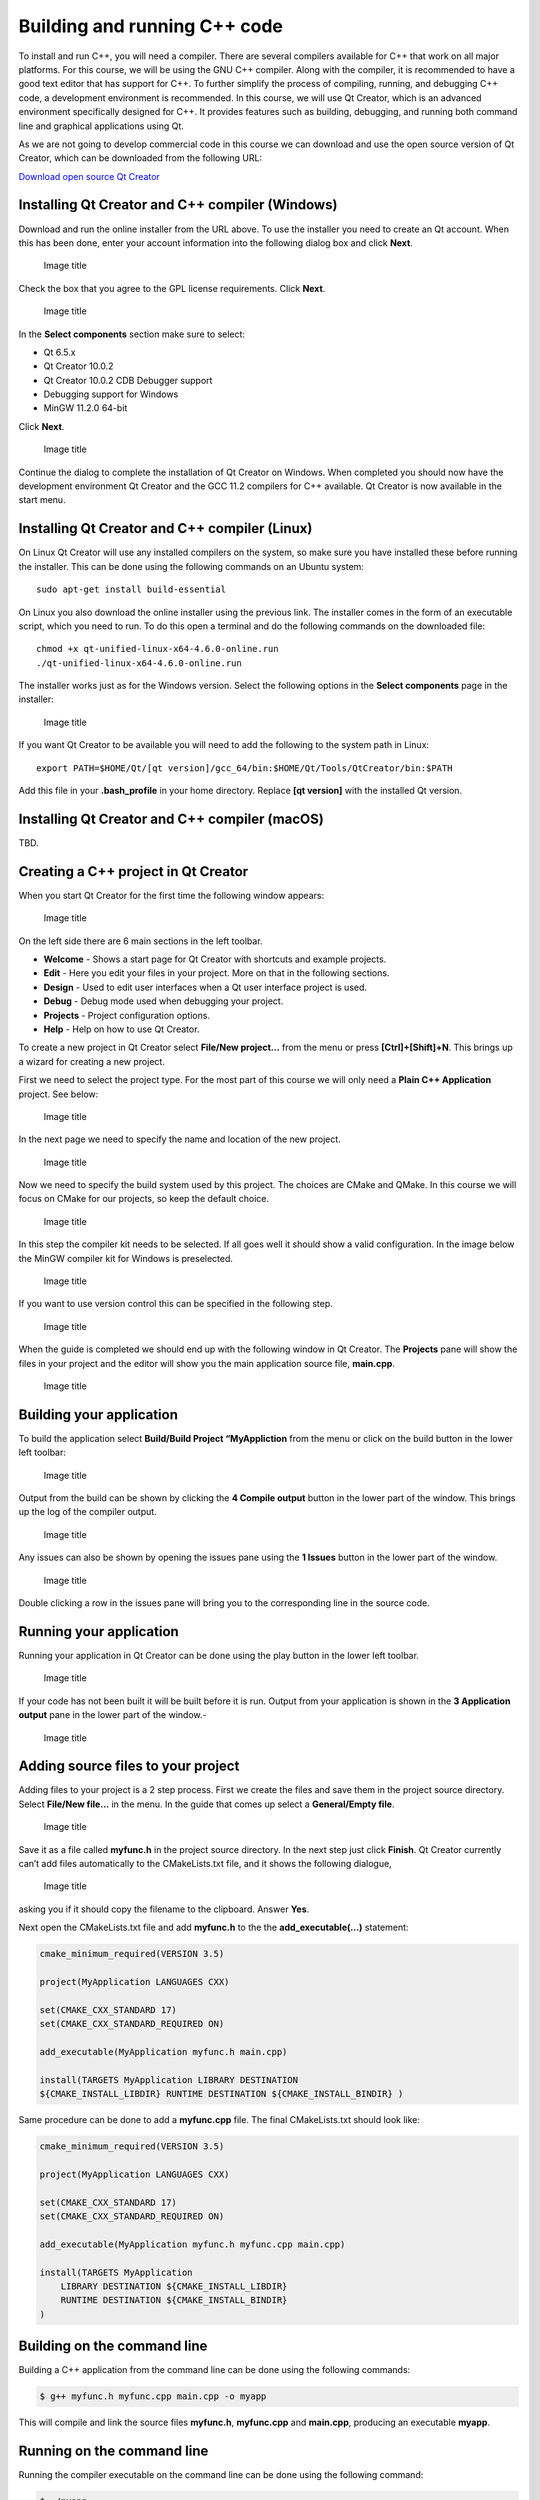 Building and running C++ code
=============================

To install and run C++, you will need a compiler. There are several
compilers available for C++ that work on all major platforms. For this
course, we will be using the GNU C++ compiler. Along with the compiler,
it is recommended to have a good text editor that has support for C++.
To further simplify the process of compiling, running, and debugging C++
code, a development environment is recommended. In this course, we will
use Qt Creator, which is an advanced environment specifically designed
for C++. It provides features such as building, debugging, and running
both command line and graphical applications using Qt.

As we are not going to develop commercial code in this course we can
download and use the open source version of Qt Creator, which can be
downloaded from the following URL:

`Download open source Qt
Creator <https://www.qt.io/download-qt-installer-oss>`__

Installing Qt Creator and C++ compiler (Windows)
------------------------------------------------

Download and run the online installer from the URL above. To use the
installer you need to create an Qt account. When this has been done,
enter your account information into the following dialog box and click
**Next**.

.. figure:: images/qtcreator-installer1.png
   :alt: Image title
   :width: 100.0%

   Image title

Check the box that you agree to the GPL license requirements. Click
**Next**.

.. figure:: images/qtcreator-installer2.png
   :alt: Image title
   :width: 100.0%

   Image title

In the **Select components** section make sure to select:

- Qt 6.5.x
- Qt Creator 10.0.2
- Qt Creator 10.0.2 CDB Debugger support
- Debugging support for Windows
- MinGW 11.2.0 64-bit

Click **Next**.

.. figure:: images/qtcreator-installer3.png
   :alt: Image title
   :width: 100.0%

   Image title

Continue the dialog to complete the installation of Qt Creator on
Windows. When completed you should now have the development environment
Qt Creator and the GCC 11.2 compilers for C++ available. Qt Creator is
now available in the start menu.

Installing Qt Creator and C++ compiler (Linux)
----------------------------------------------

On Linux Qt Creator will use any installed compilers on the system, so
make sure you have installed these before running the installer. This
can be done using the following commands on an Ubuntu system:

::

   sudo apt-get install build-essential

On Linux you also download the online installer using the previous link.
The installer comes in the form of an executable script, which you need
to run. To do this open a terminal and do the following commands on the
downloaded file:

::

   chmod +x qt-unified-linux-x64-4.6.0-online.run
   ./qt-unified-linux-x64-4.6.0-online.run

The installer works just as for the Windows version. Select the
following options in the **Select components** page in the installer:

.. figure:: images/qtcreator-installer4-linux.png
   :alt: Image title
   :width: 100.0%

   Image title

If you want Qt Creator to be available you will need to add the
following to the system path in Linux:

::

   export PATH=$HOME/Qt/[qt version]/gcc_64/bin:$HOME/Qt/Tools/QtCreator/bin:$PATH

Add this file in your **.bash_profile** in your home directory. Replace
**[qt version]** with the installed Qt version.

Installing Qt Creator and C++ compiler (macOS)
----------------------------------------------

TBD.

Creating a C++ project in Qt Creator
------------------------------------

When you start Qt Creator for the first time the following window
appears:

.. figure:: images/qtcreator-project-1.png
   :alt: Image title
   :width: 100.0%

   Image title

On the left side there are 6 main sections in the left toolbar.

- **Welcome** - Shows a start page for Qt Creator with shortcuts and
  example projects.
- **Edit** - Here you edit your files in your project. More on that in
  the following sections.
- **Design** - Used to edit user interfaces when a Qt user interface
  project is used.
- **Debug** - Debug mode used when debugging your project.
- **Projects** - Project configuration options.
- **Help** - Help on how to use Qt Creator.

To create a new project in Qt Creator select **File/New project…** from
the menu or press **[Ctrl]+[Shift]+N**. This brings up a wizard for
creating a new project.

First we need to select the project type. For the most part of this
course we will only need a **Plain C++ Application** project. See below:

.. figure:: images/qtcreator-project-2.png
   :alt: Image title
   :width: 100.0%

   Image title

In the next page we need to specify the name and location of the new
project.

.. figure:: images/qtcreator-project-3.png
   :alt: Image title
   :width: 100.0%

   Image title

Now we need to specify the build system used by this project. The
choices are CMake and QMake. In this course we will focus on CMake for
our projects, so keep the default choice.

.. figure:: images/qtcreator-project-4.png
   :alt: Image title
   :width: 100.0%

   Image title

In this step the compiler kit needs to be selected. If all goes well it
should show a valid configuration. In the image below the MinGW compiler
kit for Windows is preselected.

.. figure:: images/qtcreator-project-5.png
   :alt: Image title
   :width: 100.0%

   Image title

If you want to use version control this can be specified in the
following step.

.. figure:: images/qtcreator-project-6.png
   :alt: Image title
   :width: 100.0%

   Image title

When the guide is completed we should end up with the following window
in Qt Creator. The **Projects** pane will show the files in your project
and the editor will show you the main application source file,
**main.cpp**.

.. figure:: images/qtcreator-project-7.png
   :alt: Image title
   :width: 100.0%

   Image title

Building your application
-------------------------

To build the application select **Build/Build Project “MyAppliction**
from the menu or click on the build button in the lower left toolbar:

.. figure:: images/qtcreator-build-button.png
   :alt: Image title
   :width: 10.0%

   Image title

Output from the build can be shown by clicking the **4 Compile output**
button in the lower part of the window. This brings up the log of the
compiler output.

.. figure:: images/qtcreator-compile-output-1.png
   :alt: Image title
   :width: 100.0%

   Image title

Any issues can also be shown by opening the issues pane using the **1
Issues** button in the lower part of the window.

.. figure:: images/qtcreator-issues-1.png
   :alt: Image title
   :width: 100.0%

   Image title

Double clicking a row in the issues pane will bring you to the
corresponding line in the source code.

Running your application
------------------------

Running your application in Qt Creator can be done using the play button
in the lower left toolbar.

.. figure:: images/qtcreator-play-button.png
   :alt: Image title
   :width: 10.0%

   Image title

If your code has not been built it will be built before it is run.
Output from your application is shown in the **3 Application output**
pane in the lower part of the window.-

.. figure:: images/qtcreator-run-1.png
   :alt: Image title
   :width: 100.0%

   Image title

Adding source files to your project
-----------------------------------

Adding files to your project is a 2 step process. First we create the
files and save them in the project source directory. Select **File/New
file…** in the menu. In the guide that comes up select a **General/Empty
file**.

.. figure:: images/qtcreator-create-new-file-1.png
   :alt: Image title
   :width: 100.0%

   Image title

Save it as a file called **myfunc.h** in the project source directory.
In the next step just click **Finish**. Qt Creator currently can’t add
files automatically to the CMakeLists.txt file, and it shows the
following dialogue,

.. figure:: images/qtcreator-create-new-file-2.png
   :alt: Image title
   :width: 50.0%

   Image title

asking you if it should copy the filename to the clipboard. Answer
**Yes**.

Next open the CMakeLists.txt file and add **myfunc.h** to the the
**add_executable(…)** statement:


.. code:: cmake
   
   cmake_minimum_required(VERSION 3.5)

   project(MyApplication LANGUAGES CXX)

   set(CMAKE_CXX_STANDARD 17)
   set(CMAKE_CXX_STANDARD_REQUIRED ON)

   add_executable(MyApplication myfunc.h main.cpp)

   install(TARGETS MyApplication LIBRARY DESTINATION
   ${CMAKE_INSTALL_LIBDIR} RUNTIME DESTINATION ${CMAKE_INSTALL_BINDIR} )


Same procedure can be done to add a **myfunc.cpp** file. The final CMakeLists.txt should look like:

.. code:: cmake

   cmake_minimum_required(VERSION 3.5)

   project(MyApplication LANGUAGES CXX)

   set(CMAKE_CXX_STANDARD 17)
   set(CMAKE_CXX_STANDARD_REQUIRED ON)

   add_executable(MyApplication myfunc.h myfunc.cpp main.cpp)

   install(TARGETS MyApplication
       LIBRARY DESTINATION ${CMAKE_INSTALL_LIBDIR}
       RUNTIME DESTINATION ${CMAKE_INSTALL_BINDIR}
   )

Building on the command line
----------------------------

Building a C++ application from the command line can be done using the
following commands:

.. code:: bash

   $ g++ myfunc.h myfunc.cpp main.cpp -o myapp

This will compile and link the source files **myfunc.h**, **myfunc.cpp**
and **main.cpp**, producing an executable **myapp**.

Running on the command line
---------------------------

Running the compiler executable on the command line can be done using
the following command:

.. code:: bash

   $ ./myapp
   Hello World!
